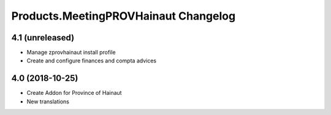 Products.MeetingPROVHainaut Changelog
=====================================


4.1 (unreleased)
----------------
- Manage zprovhainaut install profile
- Create and configure finances and compta advices

4.0 (2018-10-25)
----------------
- Create Addon for Province of Hainaut
- New translations

